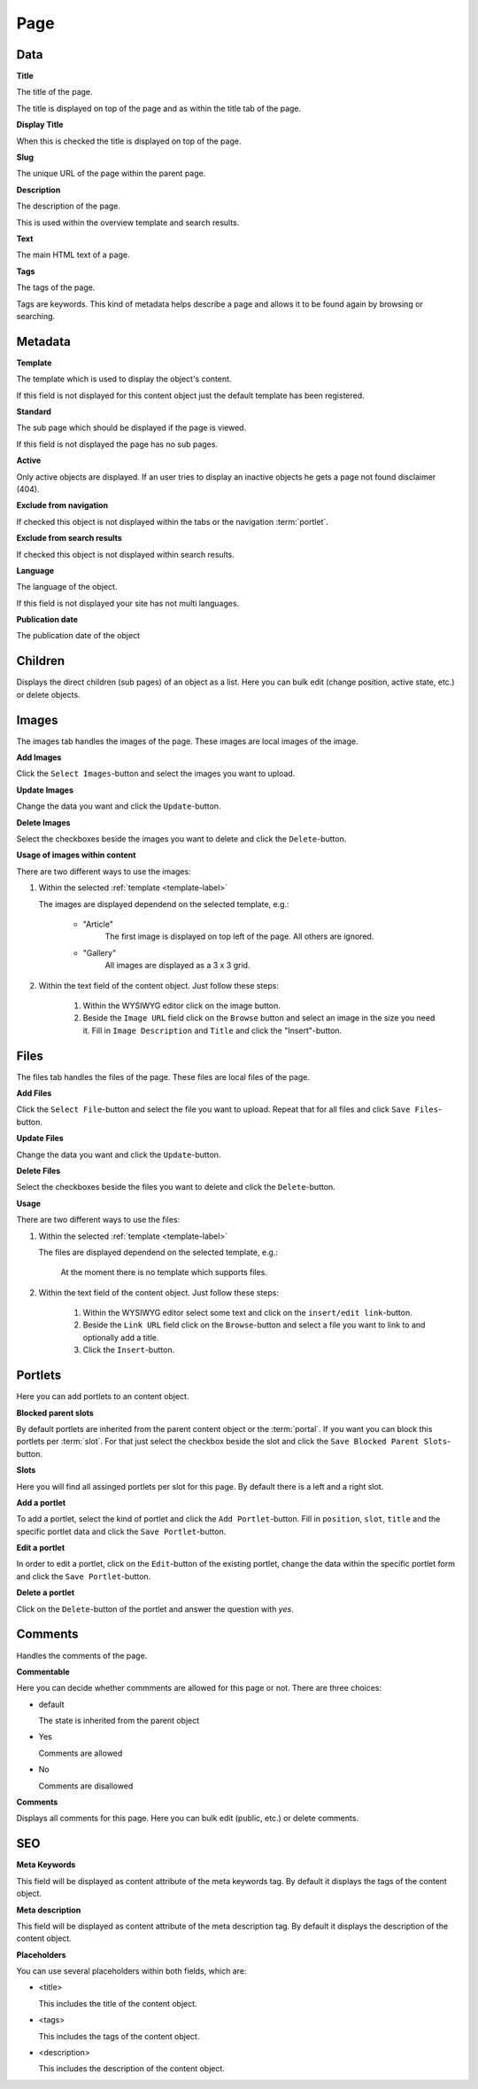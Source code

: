 ====
Page
====

Data
=====

**Title**

The title of the page.

The title is displayed on top of the page and as within the title tab of the
page.

**Display Title**

When this is checked the title is displayed on top of the page.

**Slug**

The unique URL of the page within the parent page.

**Description**

The description of the page.

This is used within the overview template and search results.

**Text**

The main HTML text of a page.

**Tags**

The tags of the page.

Tags are keywords. This kind of metadata helps describe a page and allows it
to be found again by browsing or searching.

Metadata
========

.. _template-label:

**Template**

The template which is used to display the object's content. 

If this field is not displayed for this content object just the default 
template has been registered.

.. _page-standard-label:

**Standard**

The sub page which should be displayed if the page is viewed.

If this field is not displayed the page has no sub pages.

**Active**

Only active objects are displayed. If an user tries to display an inactive
objects he gets a page not found disclaimer (404).

**Exclude from navigation**

If checked this object is not displayed within the tabs or the navigation
:term:`portlet`.

**Exclude from search results**

If checked this object is not displayed within search results.

**Language**

The language of the object.

If this field is not displayed your site has not multi languages.

**Publication date**

The publication date of the object

Children
========

Displays the direct children (sub pages) of an object as a list. Here you can 
bulk edit (change position, active state, etc.) or delete objects.

Images
======

The images tab handles the images of the page. These images are local 
images of the image.

**Add Images**

Click the ``Select Images``-button and select the images you want to upload.

**Update Images**

Change the data you want and click the ``Update``-button.

**Delete Images**

Select the checkboxes beside the images you want to delete and click the
``Delete``-button.

**Usage of images within content**

There are two different ways to use the images:

1. Within the selected :ref:`template <template-label>`

   The images are displayed dependend on the selected template, e.g.:
   
        - "Article"
           The first image is displayed on top left of the page. All others 
           are ignored.
           
        - "Gallery"
           All images are displayed as a 3 x 3 grid.

2. Within the text field of the content object. Just follow these steps:

        1. Within the WYSIWYG editor click on the image button.
        2. Beside the ``Image URL`` field click on the ``Browse`` button 
           and select an image in the size you need it. Fill in ``Image 
           Description`` and ``Title`` and click the "Insert"-button.
           
Files
=====

The files tab handles the files of the page. These files are local
files of the page.

**Add Files**

Click the ``Select File``-button and select the file you want to upload. Repeat
that for all files and click ``Save Files``-button.

**Update Files**

Change the data you want and click the ``Update``-button.

**Delete Files**

Select the checkboxes beside the files you want to delete and click the
``Delete``-button.

**Usage**

There are two different ways to use the files:

1. Within the selected :ref:`template <template-label>`

   The files are displayed dependend on the selected template, e.g.:

        At the moment there is no template which supports files.

2. Within the text field of the content object. Just follow these steps:

        1. Within the WYSIWYG editor select some text and click on the 
           ``insert/edit link``-button.
        2. Beside the ``Link URL`` field click on the ``Browse``-button
           and select a file you want to link to and optionally add a title.
        3. Click the ``Insert``-button.

Portlets
========

Here you can add portlets to an content object.

**Blocked parent slots**

By default portlets are inherited from the parent content object or the 
:term:`portal`. If you want you can block this portlets per :term:`slot`. 
For that just select the checkbox beside the slot and click the
``Save Blocked Parent Slots``-button.

**Slots**

Here you will find all assinged portlets per slot for this page. By default 
there is a left and a right slot.

**Add a portlet**

To add a portlet, select the kind of portlet and click the ``Add Portlet``-button.
Fill in ``position``, ``slot``, ``title`` and the specific portlet data and
click the ``Save Portlet``-button.

**Edit a portlet**

In order to edit a portlet, click on the ``Edit``-button of the existing 
portlet, change the data within the specific portlet form and click the 
``Save Portlet``-button.

**Delete a portlet**

Click on the ``Delete``-button of the portlet and answer the question with *yes*.

Comments
========

Handles the comments of the page.

**Commentable**

Here you can decide whether commments are allowed for this page or not. There
are three choices:

* default
  
  The state is inherited from the parent object

* Yes
  
  Comments are allowed

* No
  
  Comments are disallowed

**Comments**

Displays all comments for this page. Here you can bulk edit (public, etc.) or
delete comments.

SEO
===

**Meta Keywords**

This field will be displayed as content attribute of the meta keywords tag. 
By default it displays the tags of the content object.

**Meta description**

This field will be displayed as content attribute of the meta description tag. 
By default it displays the description of the content object.

**Placeholders**

You can use several placeholders within both fields, which are: 

- <title>

  This includes the title of the content object.

- <tags>

  This includes the tags of the content object.

- <description>

  This includes the description of the content object.
